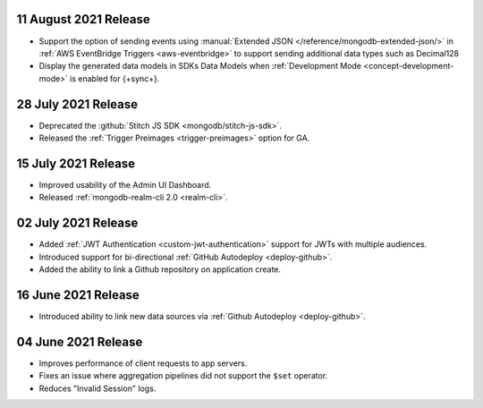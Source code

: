 .. _backend_20210811:

11 August 2021 Release
~~~~~~~~~~~~~~~~~~~~~~

- Support the option of sending events using :manual:`Extended JSON </reference/mongodb-extended-json/>` in :ref:`AWS EventBridge Triggers <aws-eventbridge>` to support sending additional data types such as Decimal128
- Display the generated data models in SDKs Data Models when :ref:`Development Mode <concept-development-mode>` is enabled for {+sync+}. 


.. _backend_20210728:

28 July 2021 Release
~~~~~~~~~~~~~~~~~~~~

- Deprecated the :github:`Stitch JS SDK <mongodb/stitch-js-sdk>`.
- Released the :ref:`Trigger Preimages <trigger-preimages>` option for GA.

.. _backend_20210715:

15 July 2021 Release
~~~~~~~~~~~~~~~~~~~~

- Improved usability of the Admin UI Dashboard.
- Released :ref:`mongodb-realm-cli 2.0 <realm-cli>`.

.. _backend_20210702:

02 July 2021 Release
~~~~~~~~~~~~~~~~~~~~

- Added :ref:`JWT Authentication <custom-jwt-authentication>` support for
  JWTs with multiple audiences.
- Introduced support for bi-directional :ref:`GitHub Autodeploy <deploy-github>`.
- Added the ability to link a Github repository on application create.

.. _backend_20210616:

16 June 2021 Release
~~~~~~~~~~~~~~~~~~~~

- Introduced ability to link new data sources via :ref:`Github Autodeploy <deploy-github>`.

.. _backend_20210604:

04 June 2021 Release
~~~~~~~~~~~~~~~~~~~~

- Improves performance of client requests to app servers.
- Fixes an issue where aggregation pipelines did not support the ``$set`` operator.
- Reduces "Invalid Session" logs.